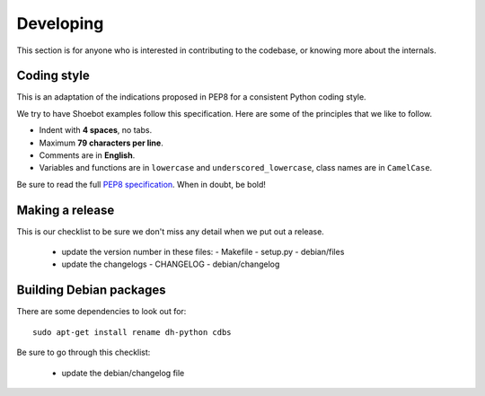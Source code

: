 Developing
==========

This section is for anyone who is interested in contributing to the codebase, or knowing more about the internals. 


Coding style
------------

This is an adaptation of the indications proposed in PEP8 for a consistent Python coding style.

We try to have Shoebot examples follow this specification. Here are some of the principles that we like to follow.

* Indent with **4 spaces**, no tabs.
* Maximum **79 characters per line**.
* Comments are in **English**.
* Variables and functions are in ``lowercase`` and ``underscored_lowercase``, class names are in ``CamelCase``.

Be sure to read the full `PEP8 specification <http://legacy.python.org/dev/peps/pep-0008/>`_. When in doubt, be bold!


Making a release
----------------

This is our checklist to be sure we don't miss any detail when we put out a release.

  * update the version number in these files:
    - Makefile
    - setup.py
    - debian/files

  * update the changelogs
    - CHANGELOG
    - debian/changelog

Building Debian packages
------------------------

There are some dependencies to look out for::

    sudo apt-get install rename dh-python cdbs

Be sure to go through this checklist:

  * update the debian/changelog file
